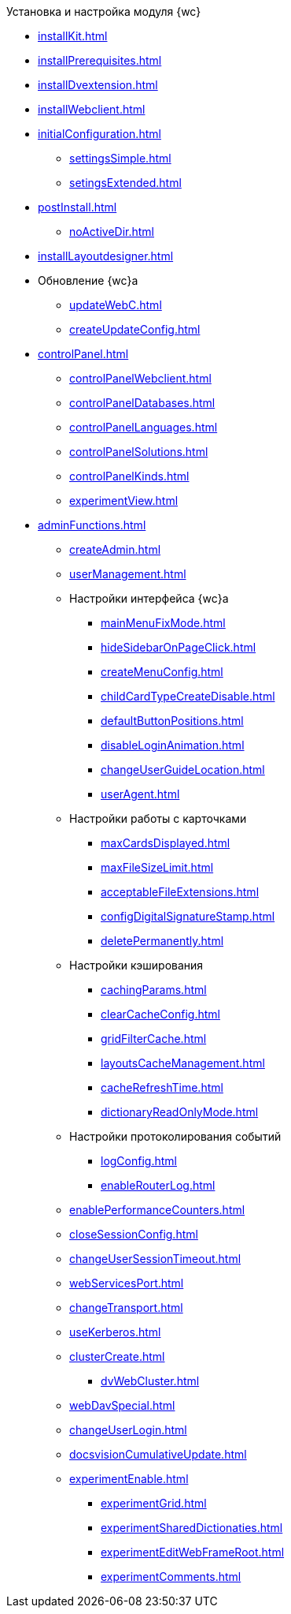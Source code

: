 .Установка и настройка модуля {wc}
* xref:installKit.adoc[]
* xref:installPrerequisites.adoc[]
* xref:installDvextension.adoc[]
* xref:installWebclient.adoc[]
* xref:initialConfiguration.adoc[]
** xref:settingsSimple.adoc[]
** xref:setingsExtended.adoc[]
* xref:postInstall.adoc[]
** xref:noActiveDir.adoc[]
* xref:installLayoutdesigner.adoc[]

* Обновление {wc}а
** xref:updateWebC.adoc[]
** xref:createUpdateConfig.adoc[]

* xref:controlPanel.adoc[]
** xref:controlPanelWebclient.adoc[]
** xref:controlPanelDatabases.adoc[]
** xref:controlPanelLanguages.adoc[]
** xref:controlPanelSolutions.adoc[]
** xref:controlPanelKinds.adoc[]
** xref:experimentView.adoc[]

* xref:adminFunctions.adoc[]
** xref:createAdmin.adoc[]
** xref:userManagement.adoc[]

** Настройки интерфейса {wc}а
*** xref:mainMenuFixMode.adoc[]
*** xref:hideSidebarOnPageClick.adoc[]
*** xref:createMenuConfig.adoc[]
*** xref:childCardTypeCreateDisable.adoc[]
*** xref:defaultButtonPositions.adoc[]
*** xref:disableLoginAnimation.adoc[]
*** xref:changeUserGuideLocation.adoc[]
*** xref:userAgent.adoc[]

** Настройки работы с карточками
*** xref:maxCardsDisplayed.adoc[]
*** xref:maxFileSizeLimit.adoc[]
*** xref:acceptableFileExtensions.adoc[]
*** xref:configDigitalSignatureStamp.adoc[]
*** xref:deletePermanently.adoc[]

** Настройки кэширования
*** xref:cachingParams.adoc[]
*** xref:clearCacheConfig.adoc[]
*** xref:gridFilterCache.adoc[]
*** xref:layoutsCacheManagement.adoc[]
*** xref:cacheRefreshTime.adoc[]
*** xref:dictionaryReadOnlyMode.adoc[]
** Настройки протоколирования событий
*** xref:logConfig.adoc[]
*** xref:enableRouterLog.adoc[]
** xref:enablePerformanceCounters.adoc[]
** xref:closeSessionConfig.adoc[]
** xref:changeUserSessionTimeout.adoc[]
** xref:webServicesPort.adoc[]
** xref:changeTransport.adoc[]
** xref:useKerberos.adoc[]
** xref:clusterCreate.adoc[]
*** xref:dvWebCluster.adoc[]
** xref:webDavSpecial.adoc[]
** xref:changeUserLogin.adoc[]
** xref:docsvisionCumulativeUpdate.adoc[]
** xref:experimentEnable.adoc[]
*** xref:experimentGrid.adoc[]
*** xref:experimentSharedDictionaties.adoc[]
*** xref:experimentEditWebFrameRoot.adoc[]
*** xref:experimentComments.adoc[]

.Квартальные статьи
